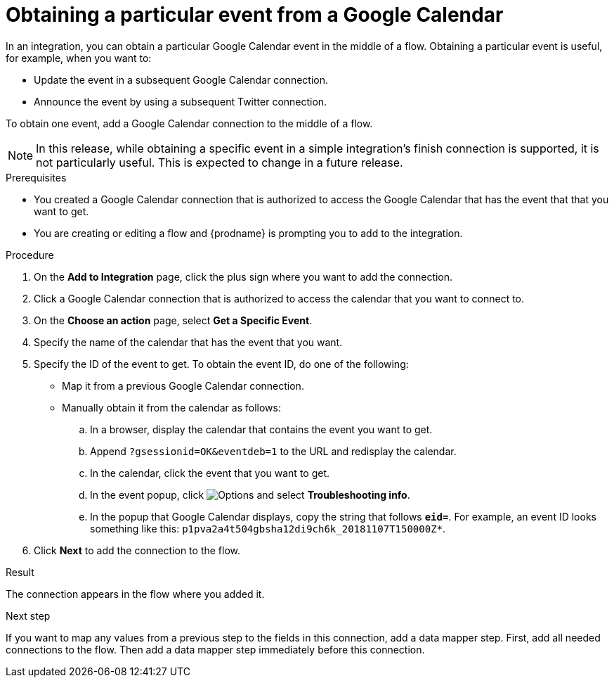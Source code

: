 // This module is included in the following assemblies:
// as_connecting-to-google-calendar.adoc

[id='add-google-calendar-connection-to-get-one-event_{context}']
= Obtaining a particular event from a Google Calendar

In an integration, you can obtain a particular Google Calendar event
in the middle of a flow. Obtaining a particular event is 
useful, for example, when you want to:

* Update the event in a subsequent Google Calendar connection.
* Announce the event by using a subsequent Twitter connection. 

To obtain one event, add a Google Calendar connection to the middle of 
a flow.

[NOTE]
====
In this release, while obtaining a specific event in a simple integration's 
finish connection is supported, it is not particularly useful. This is 
expected to change in a future release.
====

.Prerequisites
* You created a Google Calendar connection that is 
authorized to access the Google Calendar that has the event that
that you want to get.

* You are creating or editing a flow and {prodname} is prompting you 
to add to the integration. 

.Procedure
. On the *Add to Integration* page, click the plus sign where you 
want to add the connection. 
. Click a Google Calendar connection that is authorized to access
the calendar that you want to connect to.   
. On the *Choose an action* page, select *Get a Specific Event*. 
. Specify the name of the calendar that has the event that you want.
. Specify the ID of the event to get. To obtain the event ID, do one of the 
following:
+
* Map it from a previous Google Calendar connection. 
* Manually obtain it from the calendar as follows: 
+
.. In a browser, display the calendar that contains the event you want to get. 
.. Append `?gsessionid=OK&eventdeb=1` to the URL and redisplay the calendar.
.. In the calendar, click the event that you want to get. 
.. In the event popup, click 
image:images/tutorials/ThreeVerticalDotsKebab.png[Options] and select 
*Troubleshooting info*. 
.. In the popup that Google Calendar displays, copy the string that
follows *`eid=`*. For example, an event ID looks something like this: 
`p1pva2a4t504gbsha12di9ch6k_20181107T150000Z*`.

. Click *Next* to add the connection to the flow. 

.Result
The connection appears in the flow 
where you added it. 

.Next step
If you want to map any values from a previous step to the 
fields in this connection, add a data mapper step. First, add 
all needed connections to the flow. Then add a data mapper 
step immediately before this connection. 
